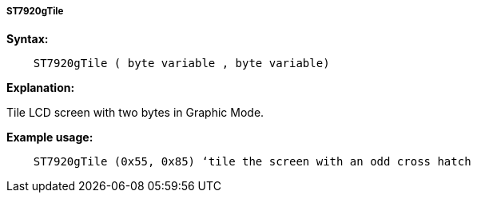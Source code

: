 ===== ST7920gTile

*Syntax:*
----
    ST7920gTile ( byte variable , byte variable)
----
*Explanation:*

Tile LCD screen with two bytes in Graphic Mode.

*Example usage:*
----
    ST7920gTile (0x55, 0x85) ‘tile the screen with an odd cross hatch
----